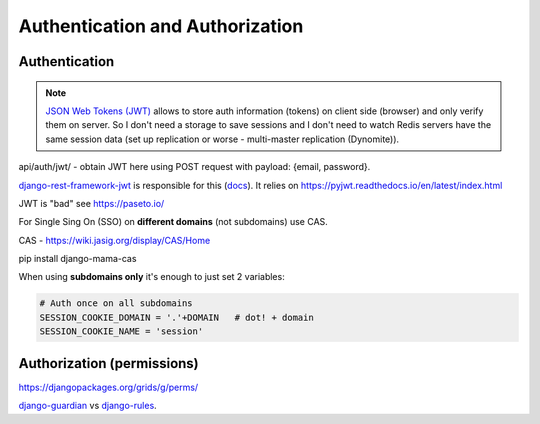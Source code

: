 Authentication and Authorization
================================

Authentication
--------------

.. note::

   `JSON Web Tokens (JWT) <https://jwt.io>`_ allows to store auth
   information (tokens) on client side (browser) and only verify them on
   server. So I don't need a storage to save sessions and I don't need
   to watch Redis servers have the same session data (set up replication
   or worse - multi-master replication (Dynomite)).

api/auth/jwt/ - obtain JWT here using POST request with payload: {email,
password}.

`django-rest-framework-jwt
<https://github.com/GetBlimp/django-rest-framework-jwt>`_ is responsible
for this (`docs
<http://getblimp.github.io/django-rest-framework-jwt/>`_). It relies on
https://pyjwt.readthedocs.io/en/latest/index.html

JWT is "bad" see https://paseto.io/


For Single Sing On (SSO) on **different domains** (not subdomains) use CAS.

CAS - https://wiki.jasig.org/display/CAS/Home

pip install django-mama-cas

When using **subdomains only** it's enough to just set 2 variables:

.. code-block:: python

   # Auth once on all subdomains
   SESSION_COOKIE_DOMAIN = '.'+DOMAIN   # dot! + domain
   SESSION_COOKIE_NAME = 'session'





Authorization (permissions)
---------------------------

https://djangopackages.org/grids/g/perms/

django-guardian_ vs django-rules_.




.. _django-guardian: https://github.com/django-guardian/django-guardian
.. _django-rules: https://github.com/dfunckt/django-rules
